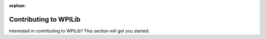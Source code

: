 :orphan:

Contributing to WPILib
======================

Interested in contributing to WPILib? This section will get you started.

.. mimictoc::
   :maxdepth: 2

   /docs/contributing/frc-docs/index
   /docs/contributing/wpilib/index
